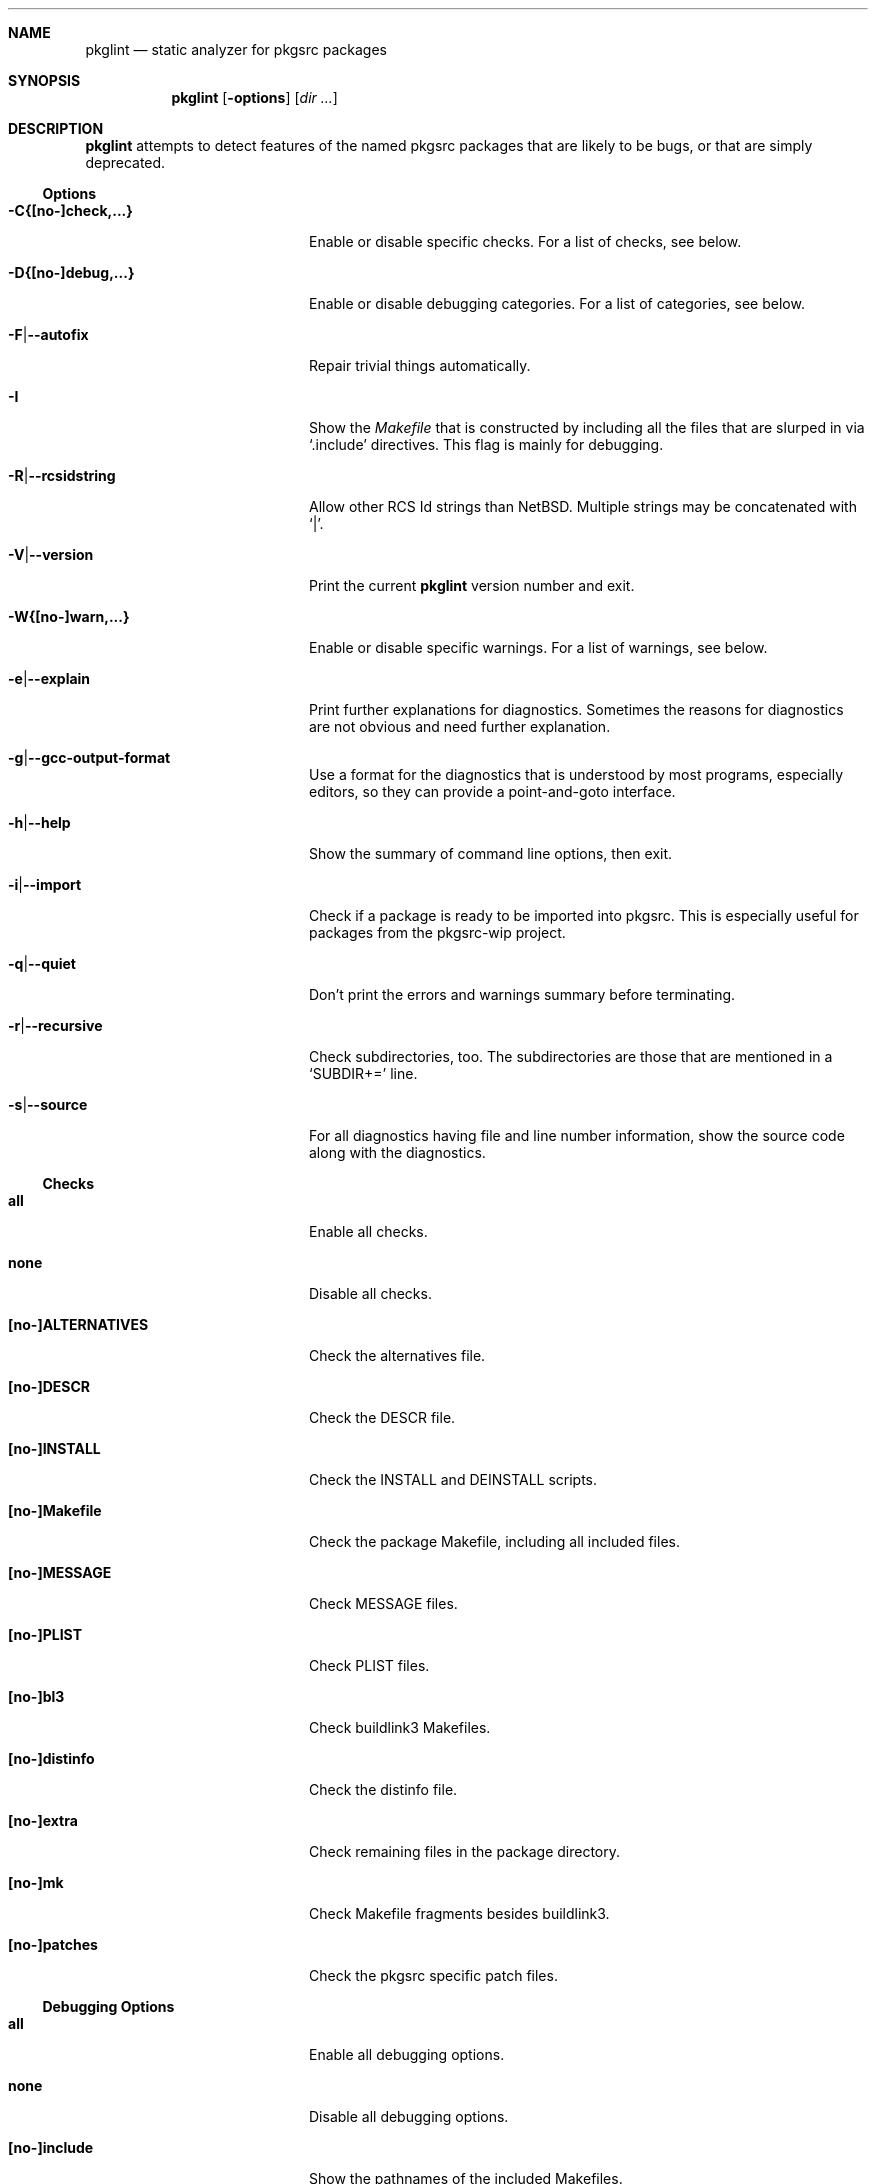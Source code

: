 .\"	$NetBSD: pkglint.1,v 1.41 2006/07/02 09:47:17 rillig Exp $
.\"	From FreeBSD: portlint.1,v 1.8 1997/11/25 14:53:14 itojun Exp
.\"
.\" Copyright (c) 1997 by Jun-ichiro Itoh <itojun@itojun.org>.
.\" All Rights Reserved.  Absolutely no warranty.
.\"
.\" Roland Illig <roland.illig@gmx.de>, 2004, 2005.
.\" Roland Illig <rillig@NetBSD.org>, 2005, 2006.
.\"
.Dd July 27, 2006
.Dt PKGLINT 1
.Sh NAME
.Nm pkglint
.Nd static analyzer for pkgsrc packages
.Sh SYNOPSIS
.Nm pkglint
.Op Fl options
.Op Ar dir ...
.Sh DESCRIPTION
.Nm
attempts to detect features of the named pkgsrc packages that are likely
to be bugs, or that are simply deprecated.
.Pp
.\" =======================================================================
.Ss Options
.Bl -tag -width 18n
.It Fl C{[no-]check,...}
Enable or disable specific checks.
For a list of checks, see below.
.It Fl D{[no-]debug,...}
Enable or disable debugging categories.
For a list of categories, see below.
.It Fl F Ns | Ns Fl -autofix
Repair trivial things automatically.
.It Fl I
Show the
.Pa Makefile
that is constructed by including all the files that
are slurped in via
.Ql .include
directives.
This flag is mainly for debugging.
.It Fl R Ns | Ns Fl -rcsidstring
Allow other RCS Id strings than NetBSD.
Multiple strings may be concatenated with
.Ql | .
.It Fl V Ns | Ns Fl -version
Print the current
.Nm
version number and exit.
.It Fl W{[no-]warn,...}
Enable or disable specific warnings.
For a list of warnings, see below.
.It Fl e Ns | Ns Fl -explain
Print further explanations for diagnostics.
Sometimes the reasons for diagnostics are not obvious and need further
explanation.
.It Fl g Ns | Ns Fl -gcc-output-format
Use a format for the diagnostics that is understood by most programs,
especially editors, so they can provide a point-and-goto interface.
.It Fl h Ns | Ns Fl -help
Show the summary of command line options, then exit.
.It Fl i Ns | Ns Fl -import
Check if a package is ready to be imported into pkgsrc.
This is especially useful for packages from the pkgsrc-wip project.
.It Fl q Ns | Ns Fl -quiet
Don't print the errors and warnings summary before terminating.
.It Fl r Ns | Ns Fl -recursive
Check subdirectories, too.
The subdirectories are those that are mentioned in a
.Ql SUBDIR+=
line.
.It Fl s Ns | Ns Fl -source
For all diagnostics having file and line number information, show the
source code along with the diagnostics.
.El
.Pp
.\" =======================================================================
.Ss Checks
.Bl -tag -width 18n
.It Cm all
Enable all checks.
.It Cm none
Disable all checks.
.It Cm [no-]ALTERNATIVES
Check the alternatives file.
.It Cm [no-]DESCR
Check the DESCR file.
.It Cm [no-]INSTALL
Check the INSTALL and DEINSTALL scripts.
.It Cm [no-]Makefile
Check the package Makefile, including all included files.
.It Cm [no-]MESSAGE
Check MESSAGE files.
.It Cm [no-]PLIST
Check PLIST files.
.It Cm [no-]bl3
Check buildlink3 Makefiles.
.It Cm [no-]distinfo
Check the distinfo file.
.It Cm [no-]extra
Check remaining files in the package directory.
.It Cm [no-]mk
Check Makefile fragments besides buildlink3.
.It Cm [no-]patches
Check the pkgsrc specific patch files.
.El
.Pp
.\" =======================================================================
.Ss Debugging Options
.Bl -tag -width 18n
.It Cm all
Enable all debugging options.
.It Cm none
Disable all debugging options.
.It Cm [no-]include
Show the pathnames of the included Makefiles.
.It Cm [no-]misc
Some debugging stuff that hasn't made it into its own category.
.It Cm [no-]patches
Print the states of the patch file parser.
.It Cm [no-]quoting
Additional information about why variables should be quoted or not.
.It Cm [no-]shell
Parser information from the shell word and the shell command parsers.
.It Cm [no-]tools
Additional information about the tools from the tools framework.
.It Cm [no-]trace
Print the names of subroutines and their arguments as they are entered.
.It Cm [no-]unchecked
Show the things that pkglint cannot currently check.
These are mostly due to unresolved make variables.
.It Cm [no-]unused
Show which variables are detected as used, and so will not generate an
.Dq unused variable
warning.
.It Cm [no-]vartypes
Additional information about the variable types.
.It Cm [no-]varuse
Information about the contexts in which variables are used.
.El
.Pp
.\" =======================================================================
.Ss Warnings
.Bl -tag -width 18n
.It Cm all
Enable all warnings.
.It Cm none
Disable all warnings.
.It Cm [no-]absname
Warn if a file contains an absolute pathname.
.It Cm [no-]directcmd
Warn if a system command name is used instead of a variable (e.g. sed
instead of ${SED}).
.It Cm [no-]extra
Emit some additional warnings that are not enabled by default,
for whatever reason.
.It Cm [no-]order
Warn if Makefile variables are not in the preferred order.
.It Cm [no-]perm
Warn if a variable is used or defined outside its specified scope.
.It Cm [no-]plist-depr
Warn if deprecated pathnames are used in
.Pa PLIST
files.
This warning is disabled by default.
.It Cm [no-]plist-sort
Warn if items of a PLIST file are not sorted alphabetically.
This warning is disabled by default.
.It Cm [no-]quoting
Warn for possibly invalid quoting of make variables in shell programs
and shell variables themselves.
.It Cm [no-]space
Emit notes for inconsistent use of white-space.
.It Cm [no-]style
Warn for stylistic issues that don't affect the build process.
.It Cm [no-]types
Warn for some
.Pa Makefile
variables if their assigned values do not match
their type.
.It Cm [no-]varorder
Warn if the variables in a package
.Pa Makefile Ns
s are not ordered in the way it is described the pkgsrc guide.
.El
.Pp
.\" =======================================================================
.Sy Other arguments
.Bl -tag -width 18n -offset indent
.It Ar dir ...
The pkgsrc directories to be checked.
If omitted, the current directory is checked.
.El
.Sh FILES
.Bl -tag -width pkgsrc/mk/* -compact
.It Pa pkgsrc/mk/*
Files from the pkgsrc infrastructure.
.El
.Sh EXAMPLES
.Bl -tag -width Fl
.It Ic pkglint \-Cnone,patches \&.
Checks the patches of the package in the current directory.
.It Ic pkglint \-Wall /usr/pkgsrc/devel
Checks the category Makefile and reports any warnings it can find.
.It Ic pkglint -r \-R 'NetBSD|Id' /usr/pkgsrc
Check the whole pkgsrc tree while allowing
.Ql NetBSD
or
.Ql Id
as the RCS Id.
.El
.Sh DIAGNOSTICS
Diagnostics are written to the standard output.
.Bl -tag -width "WARN: foobaa"
.It ERROR: ...
Errors should be fixed before a package is committed to pkgsrc.
.It WARN: ...
Warnings generally should be fixed, but they are not as critical as
errors.
.El
.Sh AUTHORS
.An Roland Illig Aq rillig@NetBSD.org
.Sh BUGS
Many more checks could be added.
.Pp
If you don't understand the messages, feel free to ask on the
.Aq tech-pkg@NetBSD.org
mailing list.
